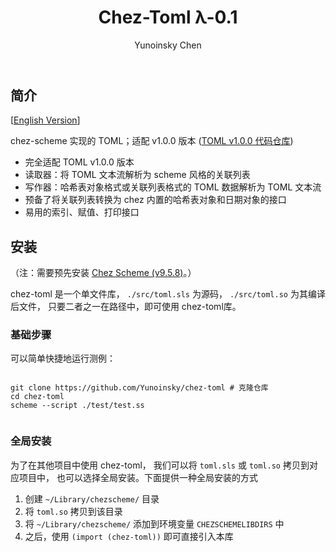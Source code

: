 #+TITLE: Chez-Toml λ-0.1

#+AUTHOR: Yunoinsky Chen

** 简介

   [[[https://github.com/Yunoinsky/chez-toml/blob/main/README.org][English Version]]]
   
   chez-scheme 实现的 TOML；适配 v1.0.0 版本 ([[https://github.com/toml-lang/toml][TOML v1.0.0 代码仓库]])

   - 完全适配 TOML v1.0.0 版本
   - 读取器：将 TOML 文本流解析为 scheme 风格的关联列表
   - 写作器：哈希表对象格式或关联列表格式的 TOML 数据解析为 TOML 文本流
   - 预备了将关联列表转换为 chez 内置的哈希表对象和日期对象的接口
   - 易用的索引、赋值、打印接口

** 安装

   （注：需要预先安装 [[https://github.com/cisco/ChezScheme][Chez Scheme (v9.5.8)]]。）
   
   chez-toml 是一个单文件库，
   ~./src/toml.sls~ 为源码，
   ~./src/toml.so~ 为其编译后文件，
   只要二者之一在路径中，即可使用 chez-toml库。

*** 基础步骤

    可以简单快捷地运行测例：
    
    #+begin_src shell
      
      git clone https://github.com/Yunoinsky/chez-toml # 克隆仓库
      cd chez-toml
      scheme --script ./test/test.ss

    #+end_src

*** 全局安装

    为了在其他项目中使用 chez-toml，
    我们可以将 ~toml.sls~ 或 ~toml.so~ 拷贝到对应项目中，
    也可以选择全局安装。下面提供一种全局安装的方式

    1. 创建 ~~/Library/chezscheme/~ 目录
    2. 将 ~toml.so~ 拷贝到该目录
    3. 将 ~~/Library/chezscheme/~ 添加到环境变量 ~CHEZSCHEMELIBDIRS~ 中
    4. 之后，使用 ~(import (chez-toml))~ 即可直接引入本库
